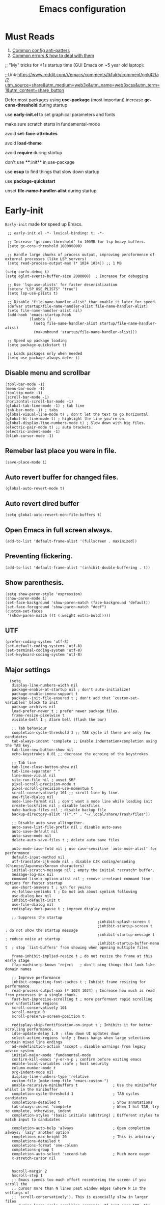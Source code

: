 #+TITLE: Emacs configuration
#+DESCRIPTION: Emacs configuration is written in orgmode. Code is directly written to the files using org-babel-tangle without the need to start orgmode at startup.
#+PROPERTY: header-args :lexical t :tangle "init.el" :mkdirp "lisp"
#+STARTUP: showeverything  hidestars

* Must Reads
1. [[https://discourse.doomemacs.org/t/common-config-anti-patterns/119][Common config anti-patters]]
2. [[https://discourse.doomemacs.org/t/common-errors-how-to-deal-with-them/58][Common errors & how to deal with them]]
;; "My" tricks for <1s startup time (GUI Emacs on ~5 year old laptop):

;;Link:https://www.reddit.com/r/emacs/comments/lkfuk5/comment/gnk42ta/?utm_source=share&utm_medium=web3x&utm_name=web3xcss&utm_term=1&utm_content=share_button

Defer most packages using ***use-package*** (most important)
increase ***gc-cons-threshold*** during startup

use ***early-init.el*** to set graphical parameters and fonts

make sure scratch starts in fundamental-mode

avoid ***set-face-attributes***

avoid ***load-theme***

avoid ***require*** during startup

don't use ****:init** in use-package

use ***esup*** to find things that slow down startup

use ***package-quickstart***

unset ***file-name-handler-alist*** during startup

* Early-init
=Early-init= made for speed up Emacs.

#+BEGIN_SRC elisp :tangle "early-init.el"
  ;; early-init.el -*- lexical-binding: t; -*-

  ;; Increase 'gc-cons-threshold' to 100MB for lsp heavy buffers.
  (setq gc-cons-threshold 100000000)

  ;; Handle large chunks of process output, improving peroformence of external processes (like LSP servers)
  (setq read-process-output-max (* 1024 1024)) ;; 1 MB

 (setq corfu-debug t)
 (setq eglot-events-buffer-size 2000000)  ; Increase for debugging

  ;; Use 'lsp-use-plists' for faster deserialization
  (setenv "LSP_USE_PLISTS" "true")
  (setq lsp-use-plists t)

  ;; Disable "file-name-handler-alist" than enable it later for speed.
  (defvar startup/file-name-handler-alist file-name-handler-alist)
  (setq file-name-handler-alist nil)
  (add-hook 'emacs-startup-hook
            (lambda ()
              (setq file-name-handler-alist startup/file-name-handler-alist)
              (makunbound 'startup/file-name-handler-alist)))

  ;; Speed up package loading
  (setq package-quickstart t)

  ;; Loads packages only when needed
  (setq use-package-always-defer t)
#+END_SRC

** Disable menu and scrollbar
#+BEGIN_SRC elisp :tangle "early-init.el"
  (tool-bar-mode -1)
  (menu-bar-mode -1)
  (tooltip-mode -1)
  (scroll-bar-mode -1)
  (horizontal-scroll-bar-mode -1)
  (global-tab-line-mode -1) ; tab line
  (tab-bar-mode -1) ; tabs
  (global-visual-line-mode t) ; don't let the text to go horizontal.
  (global-hl-line-mode t) ; highlight the line you're on.
  (global-display-line-numbers-mode t) ; Slow down with big files.
  (electric-pair-mode t) ;; auto brackets.
  (electric-indent-mode -1)
  (blink-cursor-mode -1)
#+END_SRC

** Remeber last place you were in file.
#+BEGIN_SRC elisp :tangle "early-init.el"
  (save-place-mode 1)
#+END_SRC

** Auto revert buffer for changed files.
#+BEGIN_SRC elisp :tangle "early-init.el"
  (global-auto-revert-mode t)
#+END_SRC

** Auto revert dired buffer

#+BEGIN_SRC elisp :tangle "early-init.el"
(setq global-auto-revert-non-file-buffers t)
#+END_SRC
** Open Emacs in full screen always.

#+BEGIN_SRC elisp :tangle "early-init.el"
  (add-to-list 'default-frame-alist '(fullscreen . maximized))
#+END_SRC

** Preventing flickering.
#+begin_src elisp :tangle "early-init.el"
  (add-to-list 'default-frame-alist '(inhibit-double-buffering . t))
#+end_src

** Show parenthesis.
#+BEGIN_SRC elisp :tangle "early-init.el"
  (setq show-paren-style 'expression)
  (show-paren-mode 1)
  (set-face-background 'show-paren-match (face-background 'default))
  (set-face-foreground 'show-paren-match "#def")
  (custom-set-faces
   '(show-paren-match ((t (:weight extra-bold)))))
#+END_SRC

** UTF
#+BEGIN_SRC elisp :tangle "early-init.el"
  (prefer-coding-system 'utf-8)
  (set-default-coding-systems 'utf-8)
  (set-terminal-coding-system 'utf-8)
  (set-keyboard-coding-system 'utf-8)
#+END_SRC

** Major settings
#+BEGIN_SRC elisp :tangle "early-init.el"
    (setq
     display-line-numbers-width nil
     package-enable-at-startup nil ; don't auto-initialize!
     package-enable-imenu-support t
     package--init-file-ensured t ; don't add that `custom-set-variables' block to init
     package-archives nil
     load-prefer-newer t ; prefer newer package files.
     frame-resize-pixelwise t
     visible-bell 1 ; Alarm bell (flash the bar)

     ;; Tab behaviour
     completion-cycle-threshold 3 ;; TAB cycle if there are only few candidates
     tab-always-indent 'complete ;; Enable indentation+completion using the TAB key.
     tab-line-new-button-show nil
     echo-keystrokes 0.01 ;; decrease the echoing of the keystrokes.

     ;; Tab line
     tab-line-close-button-show nil
     tab-line-separator " "
     line-move-visual nil
     site-run-file nil ; unset SRF
     pixel-scroll-precision-mode t
     pixel-scroll-precision-use-momentum t
     scroll-conservatively 101 ;; scroll line by line.
     use-file-dialog nil
     mode-line-format nil ; don't want a mode line while loading init
     create-lockfiles nil ; disable lockfiles
     make-backup-files nil ; disable backup file
     backup-directory-alist '((".*" . "~/.local/share/Trash/files"))

     ;; Disable auto save alltogether.
     auto-save-list-file-prefix nil ; disable auto-save
     auto-save-default nil
     auto-save-mode nil
     delete-auto-save-files t ; delete auto save files

     auto-mode-case-fold nil ; use case-sensitive `auto-mode-alist' for performance
     default-input-method nil
     utf-translate-cjk-mode nil ; disable CJK coding/encoding (Chinese/Japanese/Korean characters)
     initial-scratch-message nil ; empty the initial *scratch* buffer.
     message-log-max nil
     command-line-x-option-alist nil ; remove irreleant command line options for faster startup
     use-short-answers t ; y/n for yes/no
     vc-follow-symlinks t ; Do not ask about symlink following
     use-dialog-box nil
     inhibit-default-init t
     use-file-dialog nil
     redisplay-dont-pause t ; improve display engine

     ;; Suppress the startup
                                            ;inhibit-splash-screen t
                                            ;inhibit-startup-screen t		; do not show the startup message
                                            ;inhibit-startup-message t      ; reduce noise at startup
                                            ;inhibit-startup-buffer-menu t  ; stop `list-buffers' from showing when opening multiple files

     frame-inhibit-implied-resize t ; do not resize the frame at this early stage
     ffap-machine-p-known 'reject   ; don't ping things that look like domain names

     ;; Improve performance
     inhibit-compacting-font-caches t ; Inhibit frame resizing for performance
     read-process-output-max (* 1024 1024) ; Increase how much is read from processes in a single chunk.
     fast-but-imprecise-scrolling t ; more performant rapid scrolling over unfontified regions
     scroll-conservatively 101
     scroll-margin 0
     scroll-preserve-screen-position t

     redisplay-skip-fontification-on-input t ; Inhibits it for better scrolling performance.
     idle-update-delay 1.0 ; slow down UI updates down
     select-active-regions 'only ; Emacs hangs when large selections contain mixed line endings
     ad-redefinition-action 'accept ; disable warnings from legacy advice system
     initial-major-mode 'fundamental-mode
     confirm-kill-emacs 'y-or-n-p ; confirm before exiting emacs
     enable-local-variables :safe ; host security
     column-number-mode t
     org-indent-mode nil
     display-line-numbers-type 'relative
     custom-file (make-temp-file "emacs-custom-")
     enable-recursive-minibuffers t                ; Use the minibuffer whilst in the minibuffer
     completion-cycle-threshold 1                  ; TAB cycles candidates
     completions-detailed t                        ; Show annotations
     tab-always-indent 'complete                   ; When I hit TAB, try to complete, otherwise, indent
     completion-styles '(basic initials substring) ; Different styles to match input to candidates

     completion-auto-help 'always                  ; Open completion always; `lazy' another option
     completions-max-height 20                     ; This is arbitrary
     completions-detailed t
     completions-format 'one-column
     completions-group t
     completion-auto-select 'second-tab            ; Much more eager
     x-stretch-cursor nil


     hscroll-margin 2
     hscroll-step 1
     ;; Emacs spends too much effort recentering the screen if you scroll the
     ;; cursor more than N lines past window edges (where N is the settings of
     ;; `scroll-conservatively'). This is especially slow in larger files
     ;; during large-scale scrolling commands. If kept over 100, the window is
     ;; never automatically recentered. The default (0) triggers this too
     ;; aggressively, so I've set it to 10 to recenter if scrolling too far
     ;; off-screen.
     scroll-conservatively 10
     scroll-margin 0
     scroll-preserve-screen-position t
     ;; Reduce cursor lag by a tiny bit by not auto-adjusting `window-vscroll'
     ;; for tall lines.
     auto-window-vscroll nil
     ;; mouse
     mouse-wheel-scroll-amount '(2 ((shift) . hscroll))
     mouse-wheel-scroll-amount-horizontal 2

     confirm-nonexistent-file-or-buffer nil

                                            ;  (setq-default isearch-lazy-count t)
     enable-recursive-minibuffers t
     kill-ring-max 100

    ; frame-title-format "E M A C S"

    ; browse-url-browser-function 'browse-url-xdg-open

    ; custom-safe-themes t

     ;; Prevent unwanted runtime builds; packages are compiled ahead-of-time when
     ;; they are installed and site files are compiled when gccemacs is installed.
     ;; (setq comp-deferred-compilation nil)
     native-comp-jit-compilation t

     native-comp-async-report-warnings-errors nil

     ;; Prevent unwanted runtime builds in gccemacs (native-comp); packages are
     ;; compiled ahead-of-time when they are installed and site files are compiled
     ;; when gccemacs is installed.
     comp-deferred-compilation nil

     ;; Compile all sites-lisp on demand.
     native-comp-jit-compilation t

     ;; Keep the eln cache clean.
     native-compile-prune-cache t

     ;; Solve slow icon rendering
     inhibit-compacting-font-caches t

     ;; Enable ibuffer
     ibuffer-expert t

     display-buffer-alist nil

     select-enable-clipboard t ;; Copy and Paste outside of Emacs
     )

    (defalias 'yes-or-no-p 'y-or-n-p) ; yes or no to y or n
  ;  (add-hook 'prog-mode-hook 'display-line-numbers-mode) ; Only use line-numbers in major modes
  ;  (add-hook 'text-mode-hook 'display-line-numbers-mode)
    (windmove-default-keybindings)

    ;; Improve memory
    (setq-default history-length 1000)
    (setq-default prescient-history-length 1000)
#+END_SRC

** Fonts
#+BEGIN_SRC elisp :tangle "early-init.el"
  (custom-set-faces
   ;; Default font for all text
   '(default ((t (:family "Roboto Mono" :height 100))))
   '(fixed-pitch ((t (:family "Roboto Mono" :height 100))))

   ;; Current line number
   '(line-number-current-line ((t (:foreground "yellow" :inherit line-number))))
   '(mode-line ((t (:family "Roboto Mono" :weight Bold))))

   ;; Comments italic
   '(font-lock-comment-face ((t (:family "JetBrains Mono":slant italic))))
   ;; Keywords, functions, strings, etc. italic with no color change
   '(font-lock-keyword-face ((t (:family "JetBrains Mono" :slant italic))))
   '(font-lock-function-name-face ((t (:slant italic))))
   '(font-lock-string-face ((t (:family "JetBrains Mono" :slant italic))))
   '(font-lock-variable-name-face ((t (:family "JetBrains Mono":slant italic))))
   '(font-lock-constant-face ((t (:family "JetBrains Mono" :slant italic))))
   '(font-lock-type-face ((t (:family "JetBrains Mono" :slant italic))))
   '(font-lock-builtin-face ((t (:family "JetBrains Mono" :slant italic))))
   )
  #+end_src

* Package Management
** Straight
#+BEGIN_SRC elisp
  (defvar bootstrap-version)
  (let ((bootstrap-file
         (expand-file-name
          "straight/repos/straight.el/bootstrap.el"
          (or (bound-and-true-p straight-base-dir)
              user-emacs-directory)))
        (bootstrap-version 7))
    (unless (file-exists-p bootstrap-file)
      (with-current-buffer
          (url-retrieve-synchronously
           "https://raw.githubusercontent.com/radian-software/straight.el/develop/install.el"
           'silent 'inhibit-cookies)
        (goto-char (point-max))
        (eval-print-last-sexp)))
    (load bootstrap-file nil 'nomessage))

  (straight-use-package 'use-package)
  (setq straight-use-package-by-default t)
#+END_SRC

** Use-package
#+BEGIN_SRC elisp
  (setq package-archives '(("melpa" . "https://melpa.org/packages/")
                           ("org" . "https://orgmode.org/elpa/")
                           ("elpa" . "https://elpa.gnu.org/packages/")))
#+END_SRC

** Maximum native eln speed.
Look for native-compile-async using variable "C-h v =native-comp-eln-load-path="
#+BEGIN_SRC elisp

  (require 'use-package)
  (setq use-package-compute-statistics t)

  ;; init.el -*- lexical-binding: t; -*-
  (setq native-comp-speed 3)

  (native-compile-async "/usr/lib/emacs/30.2/native-lisp" 'recursively)
  (setq native-comp-compiler-options '("-march=znver2" "-Ofast" "-g0" "-fno-finite-math-only" "-fgraphite-identity" "-floop-nest-optimize" "-fdevirtualize-at-ltrans" "-fipa-pta" "-fno-semantic-interposition" "-flto=auto" "-fuse-linker-plugin"))

  (setq native-comp-driver-options '("-march=znver2" "-Ofast" "-g0" "-fno-finite-math-only" "-fgraphite-identity" "-floop-nest-optimize" "-fdevirtualize-at-ltrans" "-fipa-pta" "-fno-semantic-interposition" "-flto=auto" "-fuse-linker-plugin"))
     #+END_SRC

* General settings

** Emacs
#+BEGIN_SRC elisp
  ;; init.el -*- lexical-binding: t; -*-
  ;; Global tab width and use spaces
  (use-package emacs
    :ensure nil
    :defer t
    :bind
    (("C-c e" . 'my/visit-init)              ;; visit init.el
     ("C-c q" . 'my/visit-qtile)             ;; visit qtile config
     ("C-c k" . 'my/kill-all-buffers)        ;; kill all buffers
     ("<f11>" . 'my/toggle-mode-line)        ;; toggle modeline
     ("<f12>" . 'my/zen-mode)        ;; toggle olivetti (zen mode)
     ("C-x 2" . 'my/split-and-follow-horizontally)
     ("C-x 3" . 'my/split-and-follow-vertically)
     ("C-c w w" . 'my/kill-whole-word)
     ("C-c w l" . 'my/copy-whole-line)
     ("C-c w h" . 'my/highlight-word)
     ("C-c i" . 'my/indent-whole-buffer)
     ("C-c v" . view-mode)
     ("C-x r" . restart-emacs)              ;; restart emacs
     ("C-c r" . recentf)                    ;; recent files list
     ("C-x C-k" . kill-buffer)              ;; kill buffer
     ("C-c p" . dmenu)
     ("C-c T" . vterm)
     ("C-c t" . vterm-toggle-cd)
     ("C-c y" . yas-expand)
     ("C-x B" . infu-bionic-reading-buffer)
     ("C-+" . text-scale-increase)
     ("C--" . text-scale-decrease)
     ("<C-wheel-down>" . text-scale-increase)
     ("<C-wheel-up>" . text-scale-decrease)
     ("C-c n" . neotree-toggle)
     ("C-." . avy-goto-char)
     ("C-c c" . compile)
     ("C-c b" . nyan-mode)
     ("C-c C-u" . package-upgrade-all)
     ("C-c g" . gdb)
     ("M-y" . popup-kill-ring)
     ("C-z" . nil))
    :custom
    (tab-width 4)
    (indent-tabs-mode nil)
    (org-startup-indented nil)
    (treesit-font-lock-level 4)
    (enable-recursive-minibuffers t)
    (read-extended-command-predicate #'command-completion-default-include-p)
    (treesit-auto-install-grammar t) ; EMACS-31
    (delete-by-moving-to-trash t) ;; Move deleted files to trash instead of permantenly deleting
    (split-width-threshold 300)
    (switch-to-buffer-obey-display-actions t)
    (tab-always-indent 'complete)
    (use-short-answers t)
    (warning-minimum-level :emergency)
    (enable-recursive-minibuffers t)) ; Enable recursive minibuffers

  ;; Add prompt indicator to `completing-read-multiple'.
  ;; We display [CRM<separator>], e.g., [CRM,] if the separator is a comma.
  (defun crm-indicator (args)
    (cons (format "[CRM%s] %s"
                  (replace-regexp-in-string
                   "\\`\\[.*?]\\*\\|\\[.*?]\\*\\'" ""
                   crm-separator)
                  (car args))
          (cdr args)))
  (advice-add #'completing-read-multiple :filter-args #'crm-indicator)

  ;; Do not allow the cursor in the minibuffer prompt
  (setq minibuffer-prompt-properties
        '(read-only t cursor-intangible t face minibuffer-prompt))
  (add-hook 'minibuffer-setup-hook #'cursor-intangible-mode)
#+END_SRC

** Visible bell
#+BEGIN_SRC elisp
  (setq visible-bell nil
        ring-bell-function 'double-flash-mode-line)
  (defun double-flash-mode-line ()
    (let ((flash-sec (/ 3.0 20)))
      (invert-face 'mode-line)
      (run-with-timer flash-sec nil #'invert-face 'mode-line)))
#+end_src

** Disable line numbers, mode-line, tab-bar and etc.
#+BEGIN_SRC elisp
  (dolist (mode '(term-mode-hook
                  shell-mode-hook
                  treemacs-mode-hook
                  dashboad-mode-hook
                  neotree-mode-hook
                  dashboard-mode-hook
                  pdf-view-mode-hook
                  vterm-mode-hook
                  eshell-mode-hook))
    (add-hook mode (lambda () (display-line-numbers-mode 0) (setq mode-line-format nil) (tab-bar-mode 0) (tab-line-mode 0))))
#+END_SRC

** Whitespace cleanUp
#+begin_src elisp
  (add-hook 'before-save-hook 'whitespace-cleanup)
#+end_src

** Bionic Reading
#+BEGIN_SRC elisp :tangle "lisp/bionic-reading.el"
  ;; -*- lexical-binding: t; -*-
  (defvar infu-bionic-reading-face nil "a face for `infu-bionic-reading-region'.")

  (setq infu-bionic-reading-face 'bold)
  ;; try
  ;; 'bold
  ;; 'error
  ;; 'warning
  ;; 'highlight
  ;; or any value of M-x list-faces-display

  (defun infu-bionic-reading-buffer ()
    "Bold the first few chars of every word in current buffer.
    Version 2022-05-21"
    (interactive)
    (infu-bionic-reading-region (point-min) (point-max)))

  (defun infu-bionic-reading-region (Begin End)
    "Bold the first few chars of every word in region.
    Version 2022-05-21"
    (interactive "r")
    (let (xBounds xWordBegin xWordEnd  )
      (save-restriction
        (narrow-to-region Begin End)
        (goto-char (point-min))
        (while (forward-word)
          ;; bold the first half of the word to the left of cursor
          (setq xBounds (bounds-of-thing-at-point 'word))
          (setq xWordBegin (car xBounds))
          (setq xWordEnd (cdr xBounds))
          (setq xBoldEndPos (+ xWordBegin (1+ (/ (- xWordEnd xWordBegin) 2))))
          (put-text-property xWordBegin xBoldEndPos
                             'font-lock-face infu-bionic-reading-face)))))

  (provide 'bionic-reading)
#+END_SRC

** Features

*** Zen mode
#+begin_src elisp
  (defun my/zen-mode ()
    "Toggle Olivetti mode with additional distraction-free settings."
    (interactive)
    (if olivetti-mode
        (progn
          (olivetti-mode 0)
          (display-line-numbers-mode 1))  ;; Re-enable line numbers
      (progn
        (olivetti-mode 1)
        (display-line-numbers-mode -1)))) ;; Disable line numbers
#+end_src

*** Auto tangle
#+begin_src elisp
  (defun my/tangle-config-org-on-save ()
    "Automatically tangle config.org after saving."
    (when (string-equal (buffer-file-name)
                        (expand-file-name "config.org" user-emacs-directory))
      (org-babel-tangle)
      (message "Tangling completed")))
  (add-hook 'after-save-hook #'my/tangle-config-org-on-save)
#+end_src


*** Don't let the specified get killed.
#+BEGIN_SRC elisp
  ;; -*- lexical-binding: t; -*-
  (defun my/protect-vital-buffers ()
    "Prevent killing vital buffers."
    (not (member (buffer-name) '("*Welcome-screen*"))))
  (message "I'm Immortal")
  (add-hook 'kill-buffer-query-functions #'my/protect-vital-buffers)
#+END_SRC

*** Toggle modeline
#+BEGIN_SRC elisp
  (defun my/toggle-mode-line ()
    "Toggles the modeline on and off."
    (interactive)
    (setq mode-line-format
          (if (equal mode-line-format nil)
              (default-value 'mode-line-format)) )
    (redraw-display))
#+end_src

*** Visit the config.
#+BEGIN_SRC elisp
  (defun my/visit-init ()
    "Open the Emacs init file."
    (interactive)
    (message "Opening Emacs Init")
    (find-file (expand-file-name "config.org" user-emacs-directory)))
#+END_SRC

*** Visit the qtile config.
#+BEGIN_SRC elisp
  (defun my/visit-qtile ()
    "Open the qtile cofnig file."
    (interactive)
    (message "Opening Qtile Configuration")
    (find-file "~/.config/qtile/config.py"))
#+END_SRC

*** Highlight the word.
#+BEGIN_SRC elisp
  (defun my/highlight-word ()
    "Highlight the current word you are on."
    (interactive)
    (message "Highlighting word")
    (backward-word 1)
    (set-mark-command nil)
    (forward-word 1))
#+END_SRC

*** Close all buffers
#+BEGIN_SRC elisp
  (defun my/kill-all-buffers ()
    "Kill all the buffers."
    (interactive)
    (message "Killed all buffers")
    (mapc 'kill-buffer (buffer-list)))
#+end_src

*** Switch cursor automatically to new window.
#+BEGIN_SRC elisp
  (defun my/split-and-follow-horizontally ()
    "Split horziontally and follow."
    (interactive)
    (split-window-below)
    (balance-windows)
    (other-window 1))

  (defun my/split-and-follow-vertically ()
    "Split vertically and follow."
    (interactive)
    (split-window-right)
    (balance-windows)
    (other-window 1))
#+END_SRC

*** Kill the whole word
#+BEGIN_SRC elisp
  (defun my/kill-whole-word ()
    "kill the whole word."
    (interactive)
    (message "Killed whole word")
    (backward-word)
    (kill-word 1))
#+END_SRC

*** Copy the whole line
#+BEGIN_SRC elisp
  (defun my/copy-whole-line ()
    "Copy whole line."
    (interactive)
    (message "Copied whole line")
    (save-excursion
      (kill-new
       (buffer-substring
        (pos-bol)
        (pos-eol)))))
#+END_SRC

*** Indent whole buffer
#+begin_src elisp
  (defun my/indent-whole-buffer ()
    "Indent the entire buffer without affecting point or mark."
    (interactive)
    (save-excursion
      (save-restriction
        (indent-region (point-min) (point-max)))))
#+end_src

* Pacakges

** Dired Async
Builtin package allows =Dired= operations like copying and renaming files to run asynchronously.
#+begin_src elisp
  (use-package dired-async
    :ensure nil
    :straight nil
    :mode (dired . dired-async))
#+end_src

** Icons
#+BEGIN_SRC elisp
  (use-package nerd-icons
    :ensure t
    :straight t
    :hook  nerd-icons)

  (use-package nerd-icons-dired
    :ensure t
    :straight t
    :hook (dired-mode . nerd-icons-dired-mode))

  (use-package nerd-icons-completion
    :ensure t
    :straight t
    :hook (emacs-startup-hook . nerd-icons-completion-mode))
#+END_SRC

** Kind icon
#+begin_src
  (use-package kind-icon
    :ensure t
    :after corfu
    :custom
    (kind-icon-use-icons t)
    (kind-icon-default-face 'corfu-default)
    (kind-icon-blend-background nil)
    (kind-icon-blend-frac 0.08)
    :config
    (add-to-list 'corfu-margin-formatters #'kind-icon-margin-formatter)

    ;; Cache regeneration hooks
    (add-hook 'modus-themes-after-load-theme-hook #'kind-icon-reset-cache)
    (add-hook 'ef-themes-post-load-hook #'kind-icon-reset-cache))
#+end_src

** Vterm & vterm-toggle
#+BEGIN_SRC elisp
  (use-package vterm
    :ensure t
    :straight t
    :commands (vterm))

  (use-package vterm-toggle
    :ensure t
    :straight t
    :commands (vterm-toggle))
#+END_SRC

** Which key
#+BEGIN_SRC elisp
  (use-package which-key
    :ensure t
    :straight t
    :hook (emacs-startup-hook . which-key-mode)
    :custom
    (which-key-lighter "")
                                          ;  (which-key-sort-order #'which-key-order-alpha)
    (which-key-sort-uppercase-first nil)
    (which-key-add-column-padding 1)
    (which-key-max-display-columns nil)
    (which-key-min-display-lines 6)
    (which-key-compute-remaps t)
    (which-key-side-window-slot -10)
    (which-key-separator " -> ")
    (which-key-allow-evil-operators t)
    (which-key-use-C-h-commands t)
    (which-key-show-remaining-keys t)
    (which-key-show-prefix 'bottom)
    :custom
    (setq which-key-idle-delay 0.1) ;; company-idle-delay set to low causes latency while typing use with caution.
    (which-key-setup-side-window-bottom)
    (which-key-setup-minibuffer))
#+END_SRC

** Persistent history.
#+BEGIN_SRC elisp
  (use-package savehist
    :straight nil
    :hook (emacs-startup-hook . savehist-mode)
    :custom
    (history-length 15))
#+END_SRC

** Hardtime
#+BEGIN_SRC elisp
  (use-package hardtime
    :ensure t
    :straight t
    :disabled t
    :custom
    (defun evil-hardtime-check-command ()
      "Return non-nil if the currently executed command should be checked."
      (memq this-command '( next-line previous-line evil-previous-visual-line
                            right-char left-char left-word right-word
                            evil-forward-char evil-backward-char
                            evil-next-line evil-previous-line)))
    (hardtime-predicate #'evil-hardtime-check-command)
    :hook
    (text-mode . hardtime-mode)
    (prog-mode . hardtime-mode))
#+END_SRC

** Aggresive indent
#+begin_src elisp
(use-package aggressive-indent
  :ensure t
  :config
  (global-aggressive-indent-mode 1))
#+end_src

* Writing

** Org
#+BEGIN_SRC elisp
  ;; Org mode, if you still want it for notes/tasks
  (use-package org
    :ensure nil
    :straight nil
    :mode ("\\.org\\'" . org-mode)
    :custom
    (setq org-agenda-files '("~/Documents/org/")
          org-log-done 'time
          org-hide-emphasis-markers t
          org-ellipsis "  ."
          org-src-fontify-natively t
          org-src-tab-acts-natively t
          org-pretty-entities t
          org-edit-src-content-indentation 0)

    ;; Org babel
    (org-babel-do-load-languages
     'org-babel-load-languages
     '((emacs-lisp . t)
       (python . t)
       (lisp . t)
       (shell . t)
       (lua . t)
       (calc . t)
       (sql . t)
       (C . t))))

    (with-eval-after-load 'org
      ;; Org document title color and size
      (set-face-attribute 'org-document-title nil :foreground "#D160A6" :height 1.0 :weight 'bold)
      ;; Org headings levels 1-7 beautiful colors
      (set-face-attribute 'org-level-1 nil :foreground "#D16D9E" :height 1.5 :weight 'bold)
      (set-face-attribute 'org-level-2 nil :foreground "#89B8C2" :height 1.4 :weight 'bold)
      (set-face-attribute 'org-level-3 nil :foreground "#E4B062" :height 1.3 :weight 'bold)
      (set-face-attribute 'org-level-4 nil :foreground "#8FA88C" :height 1.2 :weight 'bold)
      (set-face-attribute 'org-level-5 nil :foreground "#6094AF" :weight 'bold)
      (set-face-attribute 'org-level-6 nil :foreground "#BF9F84" :weight 'bold)
      (set-face-attribute 'org-level-7 nil :foreground "#B86B6B" :weight 'bold))

      ;;;; Overcome the problem of 'org-mode' font lock after opening a file.
    (defun my/force-org-font-lock ()
      "Force font-lock to apply to the whole buffer"
      (font-lock-ensure))
    (add-hook 'org-mode-hook #'my/force-org-font-lock)
#+END_SRC

*** Org Modern
#+begin_src elisp
    (use-package org-modern
      :ensure t
      :straight t
      :hook ((org-mode . org-modern-mode)
             (org-agenda-finalize . org-modern-agenda))
      :custom
      (org-hide-emphasis-markers t)
      (org-pretty-entities t)
      (org-insert-heading-respect-content t)
      (org-agenda-tags-column 0))
#+end_src

** olivetti
#+begin_src elisp
  (use-package olivetti
    :ensure t
    :straight t
    :demand t
    :custom
    ;; Set text width to a comfortable fraction of the window
    ( olivetti-body-width 0.9) ;; Or set as integer for fixed width
    ;; Set minimum body width for wide windows
    (olivetti-minimum-body-width 80)
    ;; Remember the state of visual-line-mode when entering/exiting Olivetti
    (olivetti-recall-visual-line-mode-entry-state t)
    ;; Choose how margins are rendered: 'margins, 'fringe, or 'fancy
    (olivetti-style 'fancy)
    ;; Optionally customize the fringe face for Olivetti buffers
    (custom-set-faces
     '(olivetti-fringe ((t (:background "#111111"))))))
#+end_src

* Vim Layer
** Evil mode
#+BEGIN_SRC elisp
  (use-package evil
    :ensure t
    :straight t
    :hook (emacs-startup-hook . evil-mode)
    :custom
    (evil-want-integration t)
    (evil-want-keybinding nil)
    (evil-want-C-u-scroll t)
    (evil-want-C-u-delete t)
    (evil-default-state 'normal)
    (evil-set-initial-state 'dired-mode 'normal)
    :bind
    (:map evil-normal-state-map
          ("SPC f" . find-file)
          ("SPC d" . dired)
          ("SPC pv" . dired-jump)
          ("SPC c" . compile)
          ("SPC w" . save-buffer)
          ("SPC q" . evil-quit)
          ("SPC r" . restart-emacs)
          ("SPC b b" . ibuffer)
          ("SPC b" . switch-to-buffer)
          ("SPC u" . undo)
          ("SPC z" . undo-redo)
          ("SPC g U" . evil-upcase)
          ("SPC SPC" . org-babel-tangle)
          ("SPC t" . vterm-toggle-cd)
          ("SPC o" . other-window)
          ("SPC k" . kill-buffer)
          ("gcc" . comment-line)))
#+END_SRC

** Evil collection
#+BEGIN_SRC elisp
  (use-package evil-collection
    :ensure t
    :straight t
    :after (evil)
    :commands (evil-collection-init))
#+END_SRC

** Evil tutor
#+BEGIN_SRC elisp
  (use-package evil-tutor
    :ensure t
    :straight t
    :commands (evil-tutor))
#+END_SRC

* Theme
** Catppuccin
#+BEGIN_SRC elisp
  (load-theme 'modus-vivendi-deuteranopia t)

  ;;  (use-package catppuccin-theme
  ;;    :ensure t
  ;;    :straight t
  ;;    :custom
  ;;    (catppuccin-flavor 'mocha)
  ;;    :hook
  ;;    (emacs-startup . (lambda ()
  ;;                       (catppuccin-set-color 'base "#000000")
  ;;                       (catppuccin-set-color 'mantle "#000000" 'mocha)
  ;;                       (catppuccin-set-color 'crust "#000000" 'mocha)
  ;;                       (load-theme 'catppuccin t :no-confirm)
  ;;                       (catppuccin-reload))))


    ;;  (use-package catppuccin-theme
    ;;    :ensure t
    ;;    :straight t
    ;;    :config
    ;;    (setq catppuccin-flavor 'mocha)
    ;;    (catppuccin-set-color 'base "#000000")
    ;;    (catppuccin-set-color 'mantle "#000000" 'mocha)
    ;;    (catppuccin-set-color 'crust "#000000" 'mocha)
    ;;    (load-theme 'catppuccin t)
    ;;    (catppuccin-reload))
#+END_SRC

* Programming

** M-x compile
#+BEGIN_SRC elisp
  (defun compile-and-run-current-file ()
    "Compile or run the current file depending on its extension."
    (interactive)
    (let* ((file (buffer-file-name))
           (ext (file-name-extension file))
           (cmd
            (cond
             ((member ext '("c"))
              (format "gcc '%s' -o /tmp/a.out && /tmp/a.out" file))
             ((member ext '("asm" "s"))

              (format "nasm -f elf64 %s -o /tmp/a.o && ld /tmp/a.o -o /tmp/a.out && /tmp/a.out" file))
             ((member ext '("py"))
              (format "python3 %s" file))
             ((member ext '("lua"))
              (format "lua %s" file))
             (t (format "chmod +x %s && %s" file file)))))
      (compilation-start cmd)))

  (add-to-list 'display-buffer-alist
               '("\\*compilation\\*"
                 (display-buffer-reuse-window display-buffer-at-bottom)
                 (window-height . 0.25)))

  (global-set-key (kbd "C-c r") 'compile-and-run-current-file)
#+END_SRC

** GDB
#+BEGIN_SRC elisp
  (use-package gdb-mi
    :ensure t
    :straight (:host github :repo "weirdNox/emacs-gdb" :files ("*.el" "*.c" "*.h" "Makefile"))
    :custom
    (fmakunbound 'gdb)
    (fmakunbound 'gdb-enable-debug))
#+END_SRC

* Completion

** Mini buffer
Below is a modern Emacs completion system configuration using use-package, leveraging only built-in packages (no Vertico, Ivy, or Helm). This setup uses fido-mode, fido-vertical-mode, and modern completion styles for a smooth, efficient experience:
#+begin_src elisp
  (use-package minibuffer
    :straight nil
    :ensure nil
    :hook (emacs-startup . (lambda ()
                             (fido-mode 1)
                             (fido-vertical-mode 1)
                             (setq completion-styles '(basic flex))))
    :custom
    (completions-format 'one-column)
    (completions-max-height 20)
    (completion-auto-help 'visible)
    (completion-auto-select nil)
    (completions-sort 'historical)
    (completion-ignore-case t)
    (completion-cycle-threshold 3)
    (define-key minibuffer-local-completion-map (kbd "C-n") 'minibuffer-next-completion)
    (define-key minibuffer-local-completion-map (kbd "C-p") 'minibuffer-previous-completion)
    (when (boundp 'completion-preview-mode)
      (completion-preview-mode 1)))

#+end_src

** Corfu
#+begin_src elisp
  (use-package corfu
  :ensure t
  :straight t
  :custom
  (corfu-auto t)                    ; Enable auto completion
  (corfu-auto-delay 0.0)            ; Faster auto completion
  (corfu-auto-prefix 2)             ; Minimum prefix length
  (corfu-cycle t)                   ; Enable cycling for corfu-next/previous
  (corfu-preselect 'prompt)         ; Preselect the prompt
  (corfu-on-exact-match nil)        ; Don't auto-complete on exact match
  (corfu-scroll-margin 5)           ; Use scroll margin
  ;    (corfu-popupinfo-delay '(0.5 . 0.2)) ; Documentation popup timing
  :init
  (global-corfu-mode)
  :config
  ;; Enhanced keybindings
  (define-key corfu-map (kbd "TAB") 'corfu-next)
  (define-key corfu-map (kbd "S-TAB") 'corfu-previous)
  (define-key corfu-map (kbd "RET") 'corfu-insert)
  (define-key corfu-map (kbd "M-.") 'corfu-show-location)
  (define-key corfu-map (kbd "M-h") 'corfu-show-documentation)

  ;; Enable Corfu in minibuffer
  (defun corfu-enable-in-minibuffer ()
  "Enable Corfu in the minibuffer."
  (when (local-variable-p 'completion-at-point-functions)
  (setq-local corfu-auto nil)
  (corfu-mode 1)))
  (add-hook 'minibuffer-setup-hook #'corfu-enable-in-minibuffer))
#+end_src

** Corfu Popupinfo
#+begin_src elisp
    ;; Corfu Popupinfo for documentation
    (use-package corfu-popupinfo
  ;;  (straight-use-package
  ;;  '(corfu-popupinfo
  ;;  :type git
  ;;  :host github
  ;;  :repo "minad/corfu"
  ;;  :files ("extensions/corfu-popupinfo.el")))
      :straight (:host github :repo "minad/corfu" :files ("extensions/corfu-popupinfo.el"))
    :after corfu
    :hook (corfu-mode . corfu-popupinfo-mode)
    :custom
    (corfu-popupinfo-delay '(0.5 . 0.2))
    (corfu-popupinfo-hide nil))
#+end_src

** Cape
#+begin_src elisp
  ;; ============================================================================
  ;; Cape - Completion At Point Extensions
  ;; ============================================================================

  (use-package cape
    :ensure t
    :straight t
    :init
    ;; Add useful completion sources
    (add-to-list 'completion-at-point-functions #'cape-dabbrev)
    (add-to-list 'completion-at-point-functions #'cape-file)
    (add-to-list 'completion-at-point-functions #'cape-elisp-block)
    :config
    ;; Silence pcomplete
    (advice-add 'pcomplete-completions-at-point :around #'cape-wrap-silent)
    (advice-add 'pcomplete-completions-at-point :around #'cape-wrap-purify)

    ;; Mode-specific configurations
    (add-hook 'eshell-mode-hook
              (lambda ()
                (setq-local completion-at-point-functions
                            (list #'cape-file #'pcomplete-completions-at-point))))

    (add-hook 'org-mode-hook
              (lambda ()
                (add-to-list 'completion-at-point-functions #'cape-dabbrev))))

  ;; ============================================================================
  ;; Kind-icon - Beautiful Icons for Completion
  ;; ============================================================================
  #+end_src

** orderless
#+begin_src elisp
  (use-package orderless
    :ensure t
    :straight t
    :custom
    (completion-styles '(orderless basic))
    (completion-category-overrides '((file (styles basic partial-completion))))
    (orderless-matching-styles '(orderless-literal orderless-regexp orderless-flex)))
#+end_src

* Snippets

** Yasnippet
#+begin_src elisp
  (use-package yasnippet
    :ensure t
    :straight t
    :demand t
    :config
    (yas-reload-all)
    (yas-global-mode))
#+end_src

*** Source Code block
#+begin_src elisp :tangle snippets/org-mode/src
  # -*- mode: snippet -*-
  # name: source block
  # key: src
  # --
  ,#+begin_src ${1:Language}
  $0
  ,#+end_src
#+end_src

*** Template
#+begin_src elisp :tangle snippets/org-mode/temp
  # -*- mode: snippet -*-
  # name: template
  # key: temp
  # --
  ,#+TITLE: ${1:title}
  ,#+AUTHOR: ${2:author}
  ,#+DATE: `(format-time-string "%Y-%m-%d")`
  -----
#+end_src

*** Insert TODO heading with Priority and Tags
#+begin_src elisp :tangle snippets/org-mode/todo
  # -*- mode: snippet -*-
  # name: TODO entry
  # key: todo
  # --
  \* TODO [#${1:A}] ${2:Task description}       :${3:tags}:
  DEADLINE: <${4:yyyy-mm-dd}>
  $0
#+end_src

*** Insert Org table with caption
#+begin_src elisp :tangle snippets/org-mode/table
  # -*- mode: snippet -*-
  # name: table with caption
  # key: table
  # --
  |--------------+--------------|
  | ${1:Column1} | ${2:Column2} |
  |--------------+--------------|
  | ${4:Value1}  | ${5:Value2}  |
  |--------------+--------------|
  ,#+CAPTION: ${7:Table caption here}
  $0
#+end_src

* Programming

** Lua mode
#+begin_src elisp
  (use-package lua-mode
    :ensure t
    :straight t
    :mode ("\\.org\\'" . org-mode))
               #+end_src

** Treesitter
#+begin_src elisp
  (use-package treesit
    :ensure nil ; built-in
    :straight nil
    :custom
    (setq treesit-font-lock-level 4)
    :config
    ;; Configure treesit-language-source-alist for grammar installation
    (setq treesit-language-source-alist
          '((bash "https://github.com/tree-sitter/tree-sitter-bash")
            (c "https://github.com/tree-sitter/tree-sitter-c")
            (cpp "https://github.com/tree-sitter/tree-sitter-cpp")
            (css "https://github.com/tree-sitter/tree-sitter-css")
            (cmake "https://github.com/uyha/tree-sitter-cmake")
            (dockerfile "https://github.com/camdencheek/tree-sitter-dockerfile")
            (elisp "https://github.com/Wilfred/tree-sitter-elisp")
            (go "https://github.com/tree-sitter/tree-sitter-go")
            (html "https://github.com/tree-sitter/tree-sitter-html")
            (java "https://github.com/tree-sitter/tree-sitter-java")
            (javascript "https://github.com/tree-sitter/tree-sitter-javascript" "master" "src")
            (json "https://github.com/tree-sitter/tree-sitter-json")
            (lua "https://github.com/Azganoth/tree-sitter-lua")
            (make "https://github.com/alemuller/tree-sitter-make")
            (markdown "https://github.com/ikatyang/tree-sitter-markdown")
            (python "https://github.com/tree-sitter/tree-sitter-python")
            (rust "https://github.com/tree-sitter/tree-sitter-rust")
            (sql "https://github.com/m-novikov/tree-sitter-sql")
            (toml "https://github.com/tree-sitter/tree-sitter-toml")
            (tsx "https://github.com/tree-sitter/tree-sitter-typescript" "master" "tsx/src")
            (typescript "https://github.com/tree-sitter/tree-sitter-typescript" "master" "typescript/src")
            (yaml "https://github.com/ikatyang/tree-sitter-yaml")))

    ;; Auto-remap major modes to tree-sitter versions
    (setq major-mode-remap-alist
          '((bash-mode . bash-ts-mode)
            (c-mode . c-ts-mode)
            (c++-mode . c++-ts-mode)
            (css-mode . css-ts-mode)
            ((lua-mode . lua-ts-mode))
            (go-mode . go-ts-mode)
            (java-mode . java-ts-mode)
            (js-mode . js-ts-mode)
            (javascript-mode . js-ts-mode)
            (json-mode . json-ts-mode)
            (python-mode . python-ts-mode)
            (rust-mode . rust-ts-mode)
            (typescript-mode . typescript-ts-mode))))
#+end_src

*** Treesit auto
#+begin_src elisp
  ;; Treesit-auto for automatic grammar management
  (use-package treesit-auto
    :ensure t
    :straight t
    :custom
    (treesit-auto-install 'prompt)  ; Prompt before installing grammars
    :config
    (treesit-auto-add-to-auto-mode-alist 'all)
    (global-treesit-auto-mode))
#+end_src

** LSP mode
#+begin_src elisp
  (use-package lsp-mode
    :ensure t
    :straight t
    :hook ((prog-mode . lsp-deferred)
           (lsp-mode . lsp-enable-which-key-integration))
    :custom
    ;; Performance optimizations
    (lsp-completion-provider :none)          ; Use Corfu instead of company
    (lsp-idle-delay 0.0)                     ; Debounce timer for after-change-function
    (lsp-log-io nil)                         ; Disable for performance
    (lsp-keep-workspace-alive nil)           ; Close LSP server when buffers are closed
    (lsp-enable-file-watchers nil)           ; Disable file watchers for performance
    (lsp-diagnostics-clean-after-change t)
    (lsp-debounce-full-sync-notifications nil)
    (lsp-debounce-full-sync-notifications-interval 0.1)

    ;; UI and features
    (lsp-keymap-prefix "C-c l")              ; LSP command prefix
    (lsp-diagnostics-provider :flycheck)     ; Use flycheck for diagnostics
    (lsp-eldoc-enable-hover t)               ; Enable hover documentation
    (lsp-signature-render-documentation nil) ; Disable to reduce noise
    (lsp-signature-doc-lines 1)              ; Limit signature lines
    (lsp-headerline-breadcrumb-enable nil)


    ;; Completion settings
    (lsp-completion-enable t)
    (lsp-completion-enable-additional-text-edit t)
    (lsp-enable-snippet t)
    (lsp-completion-show-kind t)

    ;; UI elements
                                          ;    (lsp-headerline-breadcrumb-enable t)
    (lsp-headerline-breadcrumb-enable-diagnostics nil)
    (lsp-modeline-code-actions-enable nil)
    (lsp-modeline-diagnostics-enable nil)
    (lsp-modeline-workspace-status-enable t)

    ;; Semantic tokens (let tree-sitter handle syntax highlighting)
    (lsp-semantic-tokens-enable nil)
    (lsp-enable-symbol-highlighting t)
    (lsp-lens-enable nil)

    :init
    (setq lsp-use-plists t)  ; Performance improvement

    :config
    ;; Fix orderless completion with lsp-mode
    (add-hook 'lsp-completion-mode-hook
              (lambda ()
                (setq-local completion-category-defaults
                            (assoc-delete-all 'lsp-capf completion-category-defaults))))

    ;; Enhanced keybindings
    (define-key lsp-mode-map (kbd "C-c l r") 'lsp-rename)
    (define-key lsp-mode-map (kbd "C-c l a") 'lsp-execute-code-action)
    (define-key lsp-mode-map (kbd "C-c l f") 'lsp-format-buffer)
    (define-key lsp-mode-map (kbd "C-c l o") 'lsp-organize-imports)
    (define-key lsp-mode-map (kbd "C-c l d") 'lsp-find-declaration)
    (define-key lsp-mode-map (kbd "C-c l i") 'lsp-find-implementation)
    (define-key lsp-mode-map (kbd "C-c l t") 'lsp-find-type-definition)
    (define-key lsp-mode-map (kbd "C-c l s") 'lsp-signature-activate)
    (define-key lsp-mode-map (kbd "C-c l h") 'lsp-describe-thing-at-point))

  ;; Hook the lsp to the language mode
  (add-hook 'lua-mode-hook #'lsp)
#+end_src

** LSP UI
#+begin_src elisp
  ;; LSP UI for additional features
  (use-package lsp-ui
    :ensure t
    :straight t
    :after lsp-mode
    :custom
    ;; Documentation
    (lsp-ui-doc-enable t)
    (lsp-ui-doc-show-with-cursor nil)        ; Don't show doc on cursor hover
    (lsp-ui-doc-show-with-mouse nil)         ; Don't show doc on mouse hover
    (lsp-ui-doc-position 'at-point)          ; Show doc at point
    (lsp-ui-doc-include-signature t)         ; Include signature in doc
    (lsp-ui-doc-max-width 120)
    (lsp-ui-doc-max-height 30)

    ;; Sideline
    (lsp-ui-sideline-enable t)
    (lsp-ui-sideline-show-hover nil)
    (lsp-ui-sideline-show-diagnostics t)
    (lsp-ui-sideline-show-code-actions t)
    (lsp-ui-sideline-diagnostic-max-lines 10)

    ;; Peek
    (lsp-ui-peek-enable t)
    (lsp-ui-peek-always-show t)
    (lsp-ui-peek-peek-height 30)
    (lsp-ui-peek-list-width 50)

    ;; Imenu
    (lsp-ui-imenu-enable t)
    (lsp-ui-imenu-kind-position 'top)

    :bind (:map lsp-mode-map
                ("C-c C-d" . lsp-ui-doc-glance)
                ("C-c C-p" . lsp-ui-peek-find-definitions)
                ("C-c C-r" . lsp-ui-peek-find-references)
                ("C-c C-i" . lsp-ui-imenu)))
#+end_src

** Flycheck
#+begin_src elisp
  (use-package flycheck
    :ensure t
    :straight t
    :hook (prog-mode . flycheck-mode)
    :custom
    (flycheck-display-errors-delay 0.0)
    (flycheck-idle-change-delay 0.0)
    (flycheck-indication-mode 'left-fringe)
    (flycheck-highlighting-mode 'symbols)
    (flycheck-check-syntax-automatically '(idle-change mode-enabled save))
    :config
    ;; Enhanced error navigation
    (define-key flycheck-mode-map (kbd "M-n") 'flycheck-next-error)
    (define-key flycheck-mode-map (kbd "M-p") 'flycheck-previous-error)
    (define-key flycheck-mode-map (kbd "C-c ! l") 'flycheck-list-errors)
    (define-key flycheck-mode-map (kbd "C-c ! v") 'flycheck-verify-setup)

    ;; Multiple checker support - example for TypeScript + ESLint
    (add-hook 'lsp-managed-mode-hook
              (lambda ()
                (when (derived-mode-p 'typescript-ts-mode 'js-ts-mode 'tsx-ts-mode)
                  (setq-local flycheck-local-cache
                              '((lsp . ((next-checkers . (javascript-eslint))))))))))
#+end_src

** Eldoc
#+begin_src elisp
  (use-package eldoc
    :ensure nil ; built-in
    :custom
    (eldoc-echo-area-use-multiline-p 3)
    (eldoc-echo-area-display-truncation-message nil)
    (eldoc-documentation-strategy 'eldoc-documentation-compose-eagerly)
    :config
    (add-hook 'prog-mode-hook #'eldoc-mode)

    ;; Better integration with lsp-mode
    (add-hook 'lsp-managed-mode-hook
              (lambda ()
                (setq eldoc-documentation-functions
                      (cons #'lsp-eldoc-function
                            (remove #'lsp-eldoc-function eldoc-documentation-functions))))))
#+end_src

** Install additional Treesitter Parsers
#+begin_src elisp
  ;; Automatically install tree-sitter grammars
  (defun install-common-tree-sitter-grammars ()
    "Install commonly used tree-sitter grammars."
    (interactive)
    (dolist (lang '(bash c cpp css go html java javascript json lua python rust typescript tsx yaml))
      (when (treesit-language-available-p lang)
        (message "Grammar for %s already installed" lang))
      (unless (treesit-language-available-p lang)
        (message "Installing grammar for %s..." lang)
        (treesit-install-language-grammar lang))))

  ;; Improved indentation for tree-sitter modes
  (add-hook 'prog-mode-hook
            (lambda ()
              (when (and (fboundp 'treesit-parser-list)
                         (treesit-parser-list))
                (setq-local indent-tabs-mode nil)
                (setq-local tab-width 4))))

  ;; Global development keybindings
  (global-set-key (kbd "M-/") 'hippie-expand)
  (global-set-key (kbd "C-x t g") 'install-common-tree-sitter-grammars)
  (global-set-key (kbd "C-x w r") 'treesit-install-language-grammar)
#+end_src

** Format-all
#+begin_src elisp
  (use-package format-all
    :ensure t
    :straight t
    :commands format-all-mode
    :hook (prog-mode . format-all-mode) ;; Enable format-all in programming modes
    :config
    ;; Set default formatters for specific languages
    (setq-default format-all-formatters
                  '(("C"   (clang-format))
                    ("Python" (black))
                    ("JavaScript" (prettier))
                    ("Shell" (shfmt "-i" "4" "-ci"))))
    ;; Optional: ensure a formatter is chosen whenever format-all-mode is enabled
    (add-hook 'format-all-mode-hook #'format-all-ensure-formatter)

    (add-hook 'python-mode-hook
              (lambda ()
                (setq-local format-all-formatters '(("Python" (black)))))
              )

    (add-hook c-mode-hook
              (lambda ()
                (setq-local format-all-formatters '(("clangd" "--offset-encoding=utf-16" "ccls" (black)))))
              )
    (add-hook 'java-mode-hook
              (lambda ()
                (setq-local format-all-formatters '(("Java" (astyle "--mode=java")))))))
    #+end_src

** Lsp bridge
#+begin_src elisp
  (use-package lsp-bridge
    :ensure t
    :straight (lsp-bridge :type git :host github :repo "manateelazycat/lsp-bridge"
                          :files (:defaults "*.el" "*.py" "acm" "core" "langserver" "multiserver" "resources")
                          :build (:not compile))
    :init
    ;; Enable lsp-bridge globally
    (global-lsp-bridge-mode)

    :config
    ;; Custom advanced settings
    (setq
     ;; Enable automatic code formatting on save
     lsp-bridge-enable-auto-format-code t

     ;; Show function signature help in minibuffer
     lsp-bridge-enable-signature-help t

     ;; Disable debug mode for normal use
     lsp-bridge-enable-debug nil

     ;; Disable Emacs backup files for lsp-bridge managed files
     lsp-bridge-disable-backup t

     ;; Popup menu for code actions
     lsp-bridge-code-action-enable-popup-menu t

     ;; Delay before fetching diagnostics after idle (seconds)
     lsp-bridge-diagnostic-fetch-idle 0.5

     ;; Signature display function - minibuffer by default
     lsp-bridge-signature-show-function #'lsp-bridge-signature-show-in-minibuffer

     ;; Enable word indexing for searching symbols
     lsp-bridge-enable-search-words t

     ;; Org babel language list nil means enable all languages
     lsp-bridge-org-babel-lang-list nil

     ;; Remote editing options
     lsp-bridge-remote-save-password nil
     lsp-bridge-remote-heartbeat-interval nil

     ;; Mode hooks where lsp-bridge activates automatically
     lsp-bridge-default-mode-hooks '(prog-mode python-mode js-mode go-mode c-mode c++-mode)

     ;; Enable which-func backend using LSP (default disabled)
     lsp-bridge-symbols-enable-which-func nil))

  ;; Optional: Customize workspace folder detection
  (defun my-get-workspace-folder (project-root)
    "Custom function to get workspace folder for PROJECT-ROOT."
    project-root)
  (setq lsp-bridge-get-workspace-folder #'my-get-workspace-folder)
#+end_src

* Disbaled packages

** COMMENT Eglot
#+begin_src elisp
(use-package eglot
    :ensure nil
    :straight nil
    :hook ((c-mode c++-mode python-mode bash-mode lua-mode sh-mode asm-mode) . eglot-ensure)
    :config
    ;; CRITICAL: Disable flymake integration - we use flycheck exclusively
    (add-to-list 'eglot-stay-out-of 'flymake)
    (eglot-sync-connect nil)

    ;; Enhanced LSP communication settings
    (eglot-events-buffer-size 0)            ; Disable events buffer for performance
    (eglot-autoshutdown t)                  ; Auto-shutdown unused servers
    (eglot-sync-connect nil)                ; Async connection for responsiveness
    (eglot-extend-to-xref t)                ; Enhanced cross-references
    (eglot-report-progress nil)            ; Disable progress reports for focus

    :custom
    ;; Server performance optimizations
    (eglot-events-buffer-config '(:size 0 :format short))
    (with-eval-after-load 'eglot
      (add-to-list 'eglot-server-programs
                   '(c-ts-mode . ("clangd" "--offset-encoding=utf-16" "ccls")))
      (add-to-list 'eglot-server-programs
                   '(c++-ts-mode . ("clangd" "--offset-encoding=utf-16" "ccls")))
      (add-to-list 'eglot-server-programs
                   '(python-ts-mode . ("python-flake8")))
      (add-to-list 'eglot-server-programs
                   '(lua-ts-mode . ("lua-language-server")))
      (add-to-list 'eglot-server-programs
                   '(bash-ts-mode . ("bash-language-server" "start" "spellcheck"))))

    ;; Ensure eglot starts with Tree-sitter modes
    (dolist (mode '(python-ts-mode c-ts-mode c++-ts-mode bash-ts-mode lua-ts-mode))
      (add-hook (intern (format "%s-hook" mode)) #'eglot-ensure))

    ;; Key bindings for LSP operations
    :bind (:map eglot-mode-map
                ("C-c l r" . eglot-rename)
                ("C-c l a" . eglot-code-actions)
                ("C-c l f" . eglot-format)
                ("C-c l d" . eglot-find-declaration)
                ("C-c l i" . eglot-find-implementation)
                ("C-c l t" . eglot-find-typeDefinition)))
#+end_src

** COMMENT Flymake
#+begin_src elisp
  (use-package flymake
    :ensure nil
    :straight nil
    :hook (prog-mode . flymake-mode)
    :custom
    (flymake-indicator-type 'margins)
    (flymake-margin-indicators-string
     `((error ,(propertize "┃"
                           'face '(:inherit compilation-error
                                            'display '((margin left-margin)))
                           compilation-error)

              (warning ,(propertize "┃"
                                    'face '(:inherit compilation-warning
                                                     'display '((margin left-margin)))
                                    compilation-warning)

                       (note ,(propertize "┃"
                                          'face '(:inherit compilation-info
                                                           'display '((margin left-margin)))
                                          compilation-info)))))))
                                  #+end_src

** COMMENT Flycheck
#+begin_src elisp
  (use-package flycheck
    :ensure t
    :straight t
    :hook ((prog-mode . flycheck-mode)
           (flycheck-mode .
                          (lambda ()
                            (define-fringe-bitmap 'my-flycheck-fringe-indicator
                              (vector #b00011111
                                      #b00011111
                                      #b00011111
                                      #b00011111
                                      #b00011111
                                      #b00011111
                                      #b00011111
                                      #b00011111
                                      #b00011111
                                      #b00011111
                                      #b00011111
                                      #b00011111
                                      #b00011111
                                      #b00011111
                                      #b00011111
                                      #b00011111
                                      #b00011111)
                              20  ;; height
                              12) ;; width
                            (flycheck-define-error-level 'error
                              :severity 2
                              :overlay-category 'flycheck-error-overlay
                              :fringe-bitmap 'my-flycheck-fringe-indicator
                              :fringe-face 'flycheck-fringe-error)
                            (flycheck-define-error-level 'warning
                              :severity 1
                              :overlay-category 'flycheck-warning-overlay
                              :fringe-bitmap 'my-flycheck-fringe-indicator
                              :fringe-face 'flycheck-fringe-warning)
                            (flycheck-define-error-level 'info
                              :severity 0
                              :overlay-category 'flycheck-info-overlay
                              :fringe-bitmap 'my-flycheck-fringe-indicator
                              :fringe-face 'flycheck-fringe-info))))
    :bind (("C-c n" . flycheck-next-error)
           ("C-c p" . flycheck-previous-error)
           ("C-c l" . flycheck-list-errors)
           ("C-c v" . flycheck-verify-setup)
           ("C-c ?" . flycheck-describe-checker)
           ("C-c s" . flycheck-select-checker))
    :custom
    (flycheck-check-syntax-automatically '(save idle-change mode-enabled))
    (flycheck-highlighting-mode 'symbols)
    (flycheck-indication-mode 'left-fringe)
    (flycheck-standard-error-navigation t)
    (flycheck-deferred-syntax-check nil)
    (flycheck-display-errors-function #'flycheck-display-error-messages-unless-error-list)
    (flycheck-mode-line-prefix "⚠️")
    (flycheck-checker-error-threshold nil)
    (flycheck-relevant-error-other-file-show t)
    (flycheck-auto-display-errors-after-checking t)
    (flymake-mode nil))
    #+end_src

* Modeline
#+begin_src elisp
;; Doom modeline configuration
(use-package doom-modeline
  :init
  (setq doom-modeline-height 25
        doom-modeline-bar-width 4
        doom-modeline-icon t
        doom-modeline-major-mode-icon t
        doom-modeline-minor-modes nil
        doom-modeline-buffer-file-name-style 'relative-from-project
        doom-modeline-vcs-max-length 20)
  :hook (after-init . doom-modeline-mode))
#+end_src
